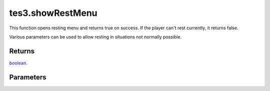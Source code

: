 tes3.showRestMenu
====================================================================================================

This function opens resting menu and returns true on success. If the player can't rest currently, it returns false.

Various parameters can be used to allow resting in situations not normally possible.

Returns
----------------------------------------------------------------------------------------------------

`boolean`_.

Parameters
----------------------------------------------------------------------------------------------------

.. _`boolean`: ../../../lua/type/boolean.html
